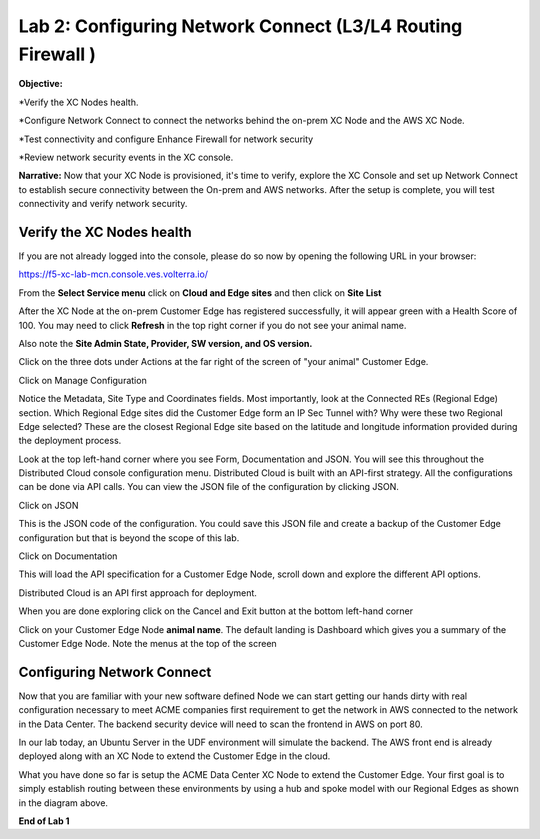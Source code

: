 Lab 2: Configuring Network Connect (L3/L4 Routing Firewall )
=============================================================

**Objective:**

*Verify the XC Nodes health. 

*Configure Network Connect to connect the networks behind the on-prem XC Node and the AWS XC Node.

*Test connectivity and configure Enhance Firewall for network security

*Review network security events in the XC console.

**Narrative:** 
Now that your XC Node is provisioned, it's time to verify, explore the XC Console and set up Network Connect to establish secure connectivity between the On-prem and AWS networks. 
After the setup is complete, you will test connectivity and verify network security. 


.. image:: ../images/lab2biz.png


Verify the XC Nodes health
---------------------------------------

If you are not already logged into the console, please do so now by opening the following URL in your browser: 

https://f5-xc-lab-mcn.console.ves.volterra.io/

From the **Select Service menu** click on **Cloud and Edge sites** and then click on **Site List**

After the XC Node at the on-prem Customer Edge has registered successfully, it will appear green with a Health Score of 100. You may need to click **Refresh** in the top right corner
if you do not see your animal name. 


.. image:: ../images/registeredce.png


Also note the **Site Admin State, Provider, SW version, and OS version.**

Click on the three dots under Actions at the far right of the screen of "your animal"  Customer Edge.


.. image:: ../images/action.png


Click on Manage Configuration


.. image:: ../images/manage.png


Notice the Metadata, Site Type and Coordinates fields.  
Most importantly, look at the Connected REs (Regional Edge) section.  Which Regional Edge sites did the Customer Edge form an IP Sec Tunnel with?  Why were these two Regional Edge selected?  These are the closest Regional Edge site based on the latitude and longitude information provided during the deployment process.


.. image:: ../images/remeta.png


Look at the top left-hand corner where you see Form, Documentation and JSON. You will see this throughout the Distributed Cloud console configuration menu. 
Distributed Cloud is built with an API-first strategy. All the configurations can be done via API calls. You can view the JSON file of the configuration by clicking JSON. 

Click on JSON


.. image:: ../images/json.png


This is the JSON code of the configuration.  You could save this JSON file and create a backup of the Customer Edge configuration but that is beyond the scope of this lab. 


.. image:: ../images/json1.png


Click on Documentation


.. image:: ../images/docu.png


This will load the API specification for a Customer Edge Node, scroll down and explore the different API options. 

Distributed Cloud is an API first approach for deployment.


.. image:: ../images/sitev.png


When you are done exploring click on the Cancel and Exit button at the bottom left-hand corner


.. image:: ../images/cancel.png


Click on your Customer Edge Node **animal name**.  The default landing is Dashboard which gives you a summary of the Customer Edge Node.  Note the menus at the top of the screen


.. image:: ../images/dash.png


Configuring Network Connect
---------------------------------------

Now that you are familiar with your new software defined Node we can start getting our hands dirty with real configuration necessary to meet ACME companies first requirement to
get the network in AWS connected to the network in the Data Center. The backend security device will need to scan the frontend in AWS on port 80. 


In our lab today, an Ubuntu Server in the UDF environment will simulate the backend. 
The AWS front end is already deployed along with an XC Node to extend the Customer Edge in the cloud. 


.. image:: ../images/netconnlab.png


What you have done so far is setup the ACME Data Center XC Node to extend the Customer Edge. 
Your first goal is to simply establish routing between these environments by using a hub and spoke model with our Regional Edges as shown in the diagram above.

**End of Lab 1**



